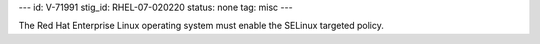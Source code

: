 ---
id: V-71991
stig_id: RHEL-07-020220
status: none
tag: misc
---

The Red Hat Enterprise Linux operating system must enable the SELinux targeted policy.

